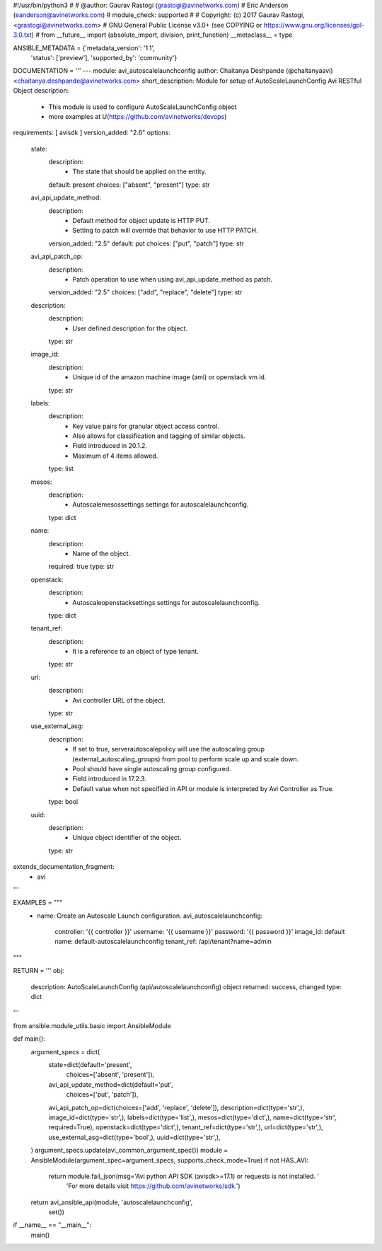 #!/usr/bin/python3
#
# @author: Gaurav Rastogi (grastogi@avinetworks.com)
#          Eric Anderson (eanderson@avinetworks.com)
# module_check: supported
#
# Copyright: (c) 2017 Gaurav Rastogi, <grastogi@avinetworks.com>
# GNU General Public License v3.0+ (see COPYING or https://www.gnu.org/licenses/gpl-3.0.txt)
#
from __future__ import (absolute_import, division, print_function)
__metaclass__ = type


ANSIBLE_METADATA = {'metadata_version': '1.1',
                    'status': ['preview'],
                    'supported_by': 'community'}

DOCUMENTATION = '''
---
module: avi_autoscalelaunchconfig
author: Chaitanya Deshpande (@chaitanyaavi) <chaitanya.deshpande@avinetworks.com>
short_description: Module for setup of AutoScaleLaunchConfig Avi RESTful Object
description:
    - This module is used to configure AutoScaleLaunchConfig object
    - more examples at U(https://github.com/avinetworks/devops)
requirements: [ avisdk ]
version_added: "2.6"
options:
    state:
        description:
            - The state that should be applied on the entity.
        default: present
        choices: ["absent", "present"]
        type: str
    avi_api_update_method:
        description:
            - Default method for object update is HTTP PUT.
            - Setting to patch will override that behavior to use HTTP PATCH.
        version_added: "2.5"
        default: put
        choices: ["put", "patch"]
        type: str
    avi_api_patch_op:
        description:
            - Patch operation to use when using avi_api_update_method as patch.
        version_added: "2.5"
        choices: ["add", "replace", "delete"]
        type: str
    description:
        description:
            - User defined description for the object.
        type: str
    image_id:
        description:
            - Unique id of the amazon machine image (ami)  or openstack vm id.
        type: str
    labels:
        description:
            - Key value pairs for granular object access control.
            - Also allows for classification and tagging of similar objects.
            - Field introduced in 20.1.2.
            - Maximum of 4 items allowed.
        type: list
    mesos:
        description:
            - Autoscalemesossettings settings for autoscalelaunchconfig.
        type: dict
    name:
        description:
            - Name of the object.
        required: true
        type: str
    openstack:
        description:
            - Autoscaleopenstacksettings settings for autoscalelaunchconfig.
        type: dict
    tenant_ref:
        description:
            - It is a reference to an object of type tenant.
        type: str
    url:
        description:
            - Avi controller URL of the object.
        type: str
    use_external_asg:
        description:
            - If set to true, serverautoscalepolicy will use the autoscaling group (external_autoscaling_groups) from pool to perform scale up and scale down.
            - Pool should have single autoscaling group configured.
            - Field introduced in 17.2.3.
            - Default value when not specified in API or module is interpreted by Avi Controller as True.
        type: bool
    uuid:
        description:
            - Unique object identifier of the object.
        type: str
extends_documentation_fragment:
    - avi
'''

EXAMPLES = """
  - name: Create an Autoscale Launch configuration.
    avi_autoscalelaunchconfig:
      controller: '{{ controller }}'
      username: '{{ username }}'
      password: '{{ password }}'
      image_id: default
      name: default-autoscalelaunchconfig
      tenant_ref: /api/tenant?name=admin
"""

RETURN = '''
obj:
    description: AutoScaleLaunchConfig (api/autoscalelaunchconfig) object
    returned: success, changed
    type: dict
'''

from ansible.module_utils.basic import AnsibleModule


def main():
    argument_specs = dict(
        state=dict(default='present',
                   choices=['absent', 'present']),
        avi_api_update_method=dict(default='put',
                                   choices=['put', 'patch']),
        avi_api_patch_op=dict(choices=['add', 'replace', 'delete']),
        description=dict(type='str',),
        image_id=dict(type='str',),
        labels=dict(type='list',),
        mesos=dict(type='dict',),
        name=dict(type='str', required=True),
        openstack=dict(type='dict',),
        tenant_ref=dict(type='str',),
        url=dict(type='str',),
        use_external_asg=dict(type='bool',),
        uuid=dict(type='str',),
    )
    argument_specs.update(avi_common_argument_spec())
    module = AnsibleModule(argument_spec=argument_specs, supports_check_mode=True)
    if not HAS_AVI:
        return module.fail_json(msg='Avi python API SDK (avisdk>=17.1) or requests is not installed. '
                                    'For more details visit https://github.com/avinetworks/sdk.')

    return avi_ansible_api(module, 'autoscalelaunchconfig',
                           set())


if __name__ == "__main__":
    main()
